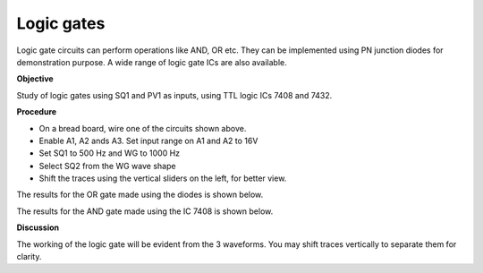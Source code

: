 Logic gates
===========
Logic gate circuits can perform operations like AND, OR etc. They can be implemented using
PN junction diodes for demonstration purpose. A wide range of logic gate ICs are also available. 

**Objective**

Study of logic gates using SQ1 and PV1 as inputs, using TTL logic ICs
7408 and 7432.

**Procedure**

.. image:: schematics/gate-or-diode.svg
	   :width: 300px

.. image:: schematics/gate-and-ic.svg
	   :width: 300px

-  On a bread board, wire one of the circuits shown above.	   
-  Enable A1, A2 ands A3. Set input range on A1 and A2 to 16V
-  Set SQ1 to 500 Hz and WG to 1000 Hz
-  Select SQ2 from the WG wave shape
-  Shift the traces using the vertical sliders on the left, for better view.

The results for the OR gate made using the diodes is shown below.

.. image:: pics/gate-or-diode-screen.png
	   :width: 500px

The results for the AND gate made using the IC 7408 is shown below.

.. image:: pics/gate-and-ic-screen.png
	   :width: 500px

**Discussion**

The working of the logic gate will be evident from the 3 waveforms. You
may shift traces vertically to separate them for clarity.
